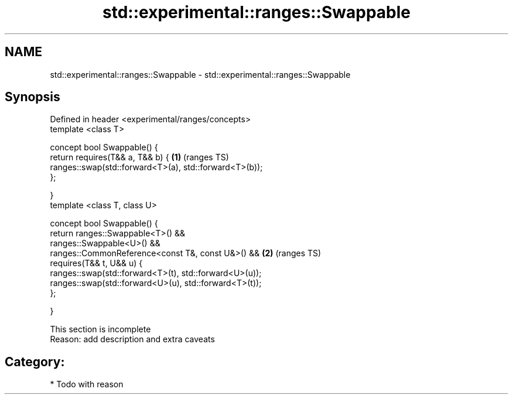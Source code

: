 .TH std::experimental::ranges::Swappable 3 "2018.03.28" "http://cppreference.com" "C++ Standard Libary"
.SH NAME
std::experimental::ranges::Swappable \- std::experimental::ranges::Swappable

.SH Synopsis
   Defined in header <experimental/ranges/concepts>
   template <class T>

   concept bool Swappable() {
   return requires(T&& a, T&& b) {                       \fB(1)\fP (ranges TS)
   ranges::swap(std::forward<T>(a), std::forward<T>(b));
   };

   }
   template <class T, class U>

   concept bool Swappable() {
   return ranges::Swappable<T>() &&
   ranges::Swappable<U>() &&
   ranges::CommonReference<const T&, const U&>() &&      \fB(2)\fP (ranges TS)
   requires(T&& t, U&& u) {
   ranges::swap(std::forward<T>(t), std::forward<U>(u));
   ranges::swap(std::forward<U>(u), std::forward<T>(t));
   };

   }

    This section is incomplete
    Reason: add description and extra caveats

.SH Category:

     * Todo with reason
